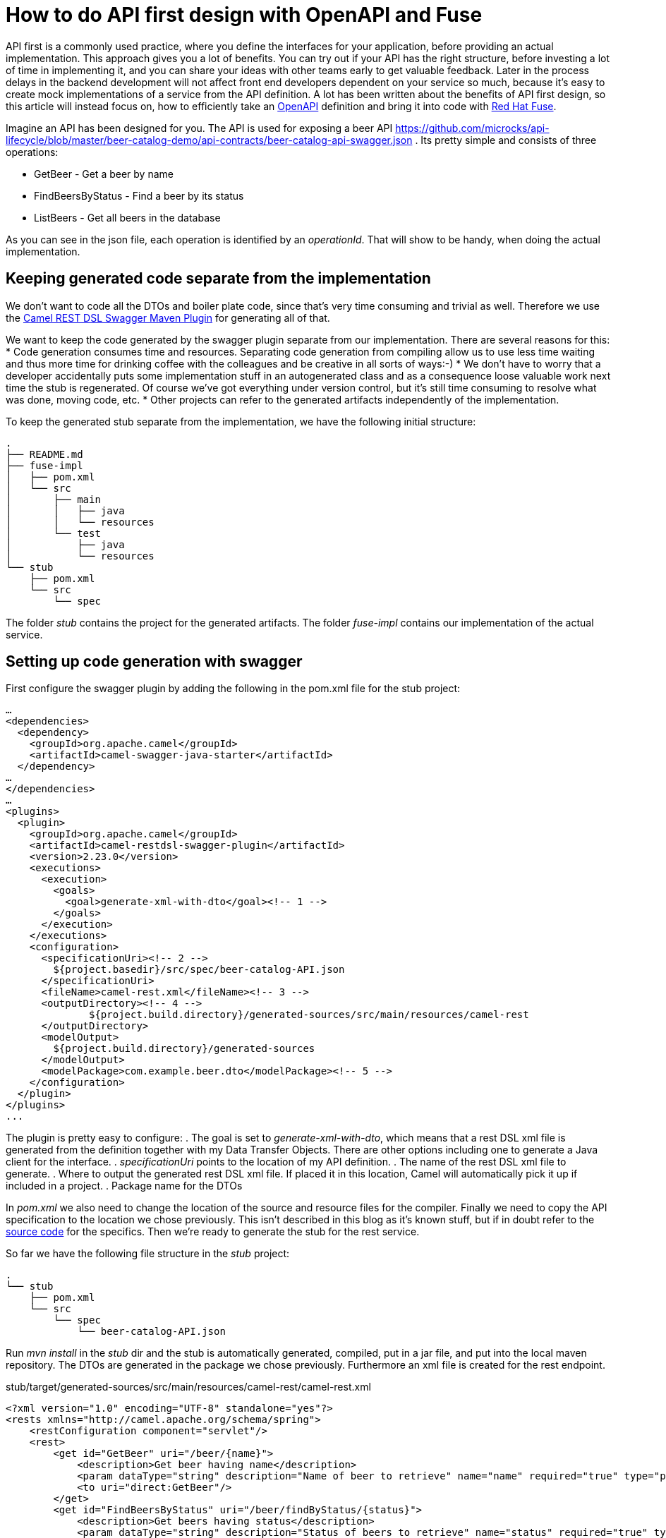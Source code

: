 = How to do API first design with OpenAPI and Fuse

API first is a commonly used practice, where you define the interfaces for your application, before providing an actual implementation. This approach gives you a lot of benefits. You can try out if your API has the right structure, before investing a lot of time in implementing it, and you can share your ideas with other teams early to get valuable feedback. Later in the process delays in the backend development will not affect front end developers dependent on your service so much, because it's easy to create mock implementations of a service from the API definition. A lot has been written about the benefits of API first design, so this article will instead focus on, how to  efficiently take an https://www.openapis.org/[OpenAPI] definition and bring it into code with https://developers.redhat.com/products/fuse[Red Hat Fuse].

Imagine an API has been designed for you. The API is used for exposing a beer API https://github.com/microcks/api-lifecycle/blob/master/beer-catalog-demo/api-contracts/beer-catalog-api-swagger.json . Its pretty simple and consists of three operations:

* GetBeer - Get a beer by name
* FindBeersByStatus - Find a beer by its status
* ListBeers - Get all beers in the database

As you can see in the json file, each operation is identified by an _operationId_. That will show to be handy, when doing the actual implementation.

== Keeping generated code separate from the implementation
We don’t want to code all the DTOs and boiler plate code, since that’s very time consuming and trivial as well. Therefore we use the https://github.com/apache/camel/blob/master/tooling/maven/camel-restdsl-swagger-plugin/src/main/docs/camel-restdsl-swagger-plugin.adoc[Camel REST DSL Swagger Maven Plugin] for generating all of that.

We want to keep the code generated by the swagger plugin separate from our implementation. There are several reasons for this:
* Code generation consumes time and resources. Separating code generation from compiling allow us to use less time waiting and thus more time for drinking coffee with the colleagues and be creative in all sorts of ways:-)
* We don't have to worry that a developer accidentally puts some implementation stuff in an autogenerated class and as a consequence loose valuable work next time the stub is regenerated. Of course we've got everything under version control, but it's still time consuming to resolve what was done, moving code, etc.
* Other projects can refer to the generated artifacts independently of the implementation.

To keep the generated stub separate from the implementation, we have the following initial structure:
----
.
├── README.md
├── fuse-impl
│   ├── pom.xml
│   └── src
│       ├── main
│       │   ├── java
│       │   └── resources
│       └── test
│           ├── java
│           └── resources
└── stub
    ├── pom.xml
    └── src
        └── spec
----

The folder _stub_ contains the project for the generated artifacts. The folder _fuse-impl_ contains our implementation of the actual service.

== Setting up code generation with swagger
First configure the swagger plugin by adding the following in the pom.xml file for the stub project:

----
…
<dependencies>
  <dependency>
    <groupId>org.apache.camel</groupId>
    <artifactId>camel-swagger-java-starter</artifactId>
  </dependency>
…
</dependencies>
…
<plugins>
  <plugin>
    <groupId>org.apache.camel</groupId>
    <artifactId>camel-restdsl-swagger-plugin</artifactId>
    <version>2.23.0</version>
    <executions>
      <execution>
        <goals>
          <goal>generate-xml-with-dto</goal><!-- 1 -->
        </goals>
      </execution>
    </executions>
    <configuration>
      <specificationUri><!-- 2 -->
        ${project.basedir}/src/spec/beer-catalog-API.json
      </specificationUri>
      <fileName>camel-rest.xml</fileName><!-- 3 -->
      <outputDirectory><!-- 4 -->
              ${project.build.directory}/generated-sources/src/main/resources/camel-rest
      </outputDirectory>
      <modelOutput>
        ${project.build.directory}/generated-sources
      </modelOutput>
      <modelPackage>com.example.beer.dto</modelPackage><!-- 5 -->
    </configuration>
  </plugin>
</plugins>
...
----

The plugin is pretty easy to configure:
. The goal is set to _generate-xml-with-dto_, which means that a rest DSL xml file is generated from the definition together with my Data Transfer Objects. There are other options including one to generate a Java client for the interface.
. _specificationUri_ points to the location of my API definition.
. The name of the rest DSL xml file to generate.
. Where to output the generated rest DSL xml file. If placed it in this location, Camel will automatically pick it up if included in a project.
. Package name for the DTOs

In _pom.xml_ we also need to change the location of the source and resource files for the compiler. Finally we need to copy the API specification to the location we chose previously. This isn't described in this blog as it's known stuff, but if in doubt refer to the https://github.com/rh-demos/apicurio-fuse[source code] for the specifics. Then we're ready to generate the stub for the rest service.

So far we have the following file structure in the _stub_ project:

----
.
└── stub
    ├── pom.xml
    └── src
        └── spec
            └── beer-catalog-API.json
----

Run _mvn install_ in the _stub_ dir and the stub is automatically generated, compiled, put in a jar file, and put into the local maven repository. The DTOs are generated in the package we chose previously. Furthermore an xml file is created for the rest endpoint.

.stub/target/generated-sources/src/main/resources/camel-rest/camel-rest.xml
----
<?xml version="1.0" encoding="UTF-8" standalone="yes"?>
<rests xmlns="http://camel.apache.org/schema/spring">
    <restConfiguration component="servlet"/>
    <rest>
        <get id="GetBeer" uri="/beer/{name}">
            <description>Get beer having name</description>
            <param dataType="string" description="Name of beer to retrieve" name="name" required="true" type="path"/>
            <to uri="direct:GetBeer"/>
        </get>
        <get id="FindBeersByStatus" uri="/beer/findByStatus/{status}">
            <description>Get beers having status</description>
            <param dataType="string" description="Status of beers to retrieve" name="status" required="true" type="path"/>
            <param dataType="number" description="Number of page to retrieve" name="page" required="false" type="query"/>
            <to uri="direct:FindBeersByStatus"/>
        </get>
        <get id="ListBeers" uri="/beer">
            <description>List beers within catalog</description>
            <param dataType="number" description="Number of page to retrieve" name="page" required="false" type="query"/>
            <to uri="direct:ListBeers"/>
        </get>
    </rest>
</rests>
----

The important thing to note is that each rest operation is routing to a _uri_ named _direct:operatorId_, where _operatorId_ is the same operator as in the API definition file. This enables us to easily provide an implementation for each operation.

== Providing an implementation of the API
For the example implementation we choose Fuse running in a Spring boot container to make it easily deployable in OpenShift.

Besides the usual boilerplate code, only thing we have to do is to add a dependency to the project containing the stub in our pom.xml file of the fuse-impl project:
----
    <dependency>
      <groupId>com.example</groupId>
      <artifactId>beer</artifactId>
      <version>1.0</version>
    </dependency>
----

Now we're all set and we can provide our implementation of the three operations. As an example of an implementation, consider the following example.

.fuse-impl/src/main/java/com/example/beer/routes/GetBeerByNameRoute.java
----
package com.example.beer.routes;

import org.apache.camel.Exchange;
import org.apache.camel.Processor;
import org.apache.camel.builder.RouteBuilder;
import org.apache.camel.model.dataformat.JsonLibrary;
import org.springframework.stereotype.Component;

import java.math.BigDecimal;
import com.example.beer.service.BeerService;
import com.example.beer.dto.Beer;
import org.apache.camel.BeanInject;

@Component
public class GetBeerByNameRoute extends RouteBuilder {
  @BeanInject
  private BeerService mBeerService;

  @Override
  public void configure() throws Exception {
    from("direct:GetBeer").process(new Processor() {

      @Override
      public void process(Exchange exchange) throws Exception {
        String name = exchange.getIn().getHeader("name", String.class);
        if (name == null) {
          throw new IllegalArgumentException("must provide a name");
        }
        Beer b = mBeerService.getBeerByName(name);

        exchange.getIn().setBody(b == null ? new Beer() : b);
      }
    }).marshal().json(JsonLibrary.Jackson);
  }
}
----
We inject a _BeerService_ which holds the information about the different beers. Then we define a direct endpoint, which provides the endpoint, which the rest call is routed to (remember the _operationId_ mentioned earlier?). The processor tries to lookup the beer. If no beer is found, an empty beer object is returned. To try out the example run:
----
cd fuse-impl
mvn package
java -jar target/beer-svc-impl-1.0-SNAPSHOT.jar
#in a separate terminal
curl http://localhost:8080/rest/beer/Carlsberg
{"name":"Carlsberg","country":"Denmark","type":"pilsner","rating":5,"status":"available"}
----

We might have to do this over and over again. In that case, we can create a maven archetype for the two projects. Alternatively we can clone a template project, containing all the boilerplate code and do the necessary changes from there. That will be a bit more work though, as we'll have to rename maven modules as well as java classes, but it's not too much of a hassle.

== Conclusion

In conclusion API first is a practice, where you design and test your API before doing the actual implementation. You can get early feedback on your API from the people using it, without having to provide an actual implementation. In this way you can save time and money.

Coming from a design to an actual implementation is easy with https://developers.redhat.com/products/fuse[Red Hat Fuse]. Just use the https://github.com/apache/camel/blob/master/tooling/maven/camel-restdsl-swagger-plugin/src/main/docs/camel-restdsl-swagger-plugin.adoc[Camel REST DSL Swagger Maven Plugin] to generate a stub and you are set for providing the actual implementation. This article describes how to do so and at the same time promote a good modular design by keeping generated code separate from the actual implementation.

If you want to get started, you can use the https://github.com/rh-demos/apicurio-fuse[example code] as a starting point.


